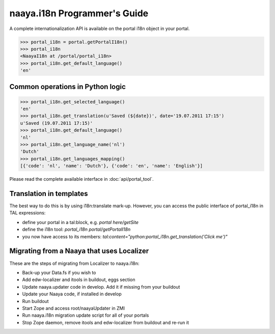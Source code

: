 naaya.i18n Programmer's Guide
=============================

A complete internationalization API is available on the portal i18n object
in your portal.

>>> portal_i18n = portal.getPortalI18n()
>>> portal_i18n
<NaayaI18n at /portal/portal_i18n>
>>> portal_i18n.get_default_language()
'en'

Common operations in Python logic
---------------------------------

>>> portal_i18n.get_selected_language()
'en'
>>> portal_i18n.get_translation(u'Saved (${date})', date='19.07.2011 17:15')
u'Saved (19.07.2011 17:15)'
>>> portal_i18n.get_default_language()
'nl'
>>> portal_i18n.get_language_name('nl')
'Dutch'
>>> portal_i18n.get_languages_mapping()
[{'code': 'nl', 'name': 'Dutch'}, {'code': 'en', 'name': 'English'}]

Please read the complete available interface in :doc:`api/portal_tool`.

Translation in templates
-------------------------
The best way to do this is by using i18n:translate mark-up.
However, you can access the public interface of portal_i18n in TAL expressions:

* define your portal in a tal:block, e.g. `portal here/getSite`
* define the i18n tool: `portal_i18n portal/getPortalI18n`
* you now have access to its members: `tal:content="python:portal_i18n.get_translation('Click me')"`

Migrating from a Naaya that uses Localizer
------------------------------------------
These are the steps of migrating from Localizer to naaya.i18n:

* Back-up your Data.fs if you wish to
* Add edw-localizer and itools in buildout, eggs section
* Update naaya.updater code in develop. Add it if missing from your buildout
* Update your Naaya code, if installed in develop
* Run buildout
* Start Zope and access root/naayaUpdater in ZMI
* Run naaya.i18n migration update script for all of your portals
* Stop Zope daemon, remove itools and edw-localizer from buildout and re-run it
